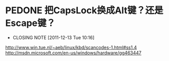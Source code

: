 * PEDONE 把CapsLock换成Alt键？还是Escape键？
  CLOSED: [2011-12-13 Tue 10:16]
  - CLOSING NOTE [2011-12-13 Tue 10:16]
  http://www.win.tue.nl/~aeb/linux/kbd/scancodes-1.html#ss1.4
  http://msdn.microsoft.com/en-us/windows/hardware/gg463447
